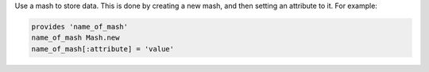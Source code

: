 .. The contents of this file may be included in multiple topics (using the includes directive).
.. The contents of this file should be modified in a way that preserves its ability to appear in multiple topics.


Use a mash to store data. This is done by creating a new mash, and then setting an attribute to it. For example:

.. code-block:: ruby

   provides 'name_of_mash'
   name_of_mash Mash.new
   name_of_mash[:attribute] = 'value'
